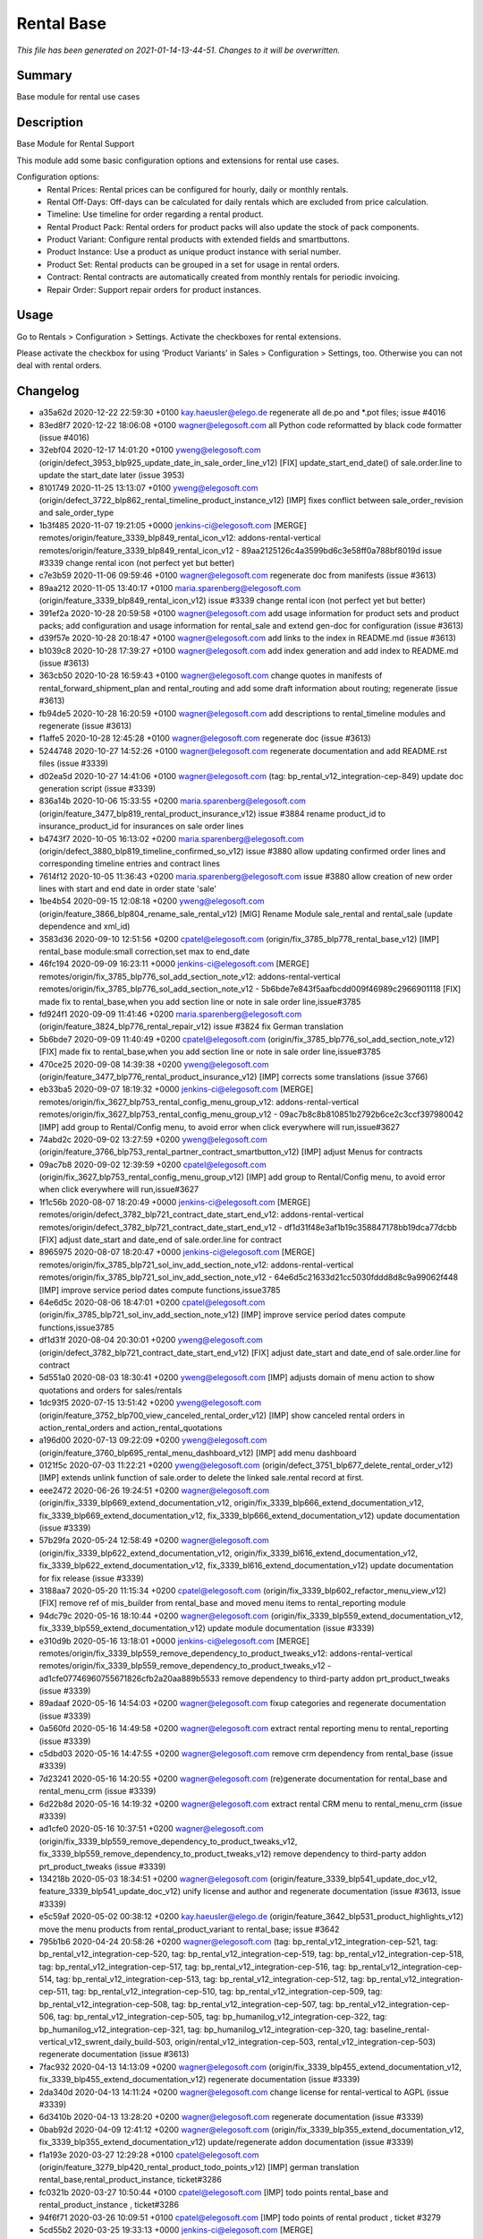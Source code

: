 Rental Base
====================================================

*This file has been generated on 2021-01-14-13-44-51. Changes to it will be overwritten.*

Summary
-------

Base module for rental use cases

Description
-----------

Base Module for Rental Support

This module add some basic configuration options and extensions for rental use cases.

Configuration options:
 - Rental Prices: Rental prices can be configured for hourly, daily or monthly rentals.
 - Rental Off-Days: Off-days can be calculated for daily rentals which are excluded from price calculation.
 - Timeline: Use timeline for order regarding a rental product.
 - Rental Product Pack: Rental orders for product packs will also update the stock of pack components.
 - Product Variant: Configure rental products with extended fields and smartbuttons.
 - Product Instance: Use a product as unique product instance with serial number.
 - Product Set: Rental products can be grouped in a set for usage in rental orders.
 - Contract: Rental contracts are automatically created from monthly rentals for periodic invoicing.
 - Repair Order: Support repair orders for product instances.


Usage
-----

Go to Rentals > Configuration > Settings.
Activate the checkboxes for rental extensions.

Please activate the checkbox for using 'Product Variants' in Sales > Configuration > Settings, too.
Otherwise you can not deal with rental orders.


Changelog
---------

- a35a62d 2020-12-22 22:59:30 +0100 kay.haeusler@elego.de  regenerate all de.po and \*.pot files; issue #4016
- 83ed8f7 2020-12-22 18:06:08 +0100 wagner@elegosoft.com  all Python code reformatted by black code formatter (issue #4016)
- 32ebf04 2020-12-17 14:01:20 +0100 yweng@elegosoft.com  (origin/defect_3953_blp925_update_date_in_sale_order_line_v12) [FIX] update_start_end_date() of sale.order.line to update the start_date later (issue 3953)
- 8101749 2020-11-25 13:13:07 +0100 yweng@elegosoft.com  (origin/defect_3722_blp862_rental_timeline_product_instance_v12) [IMP] fixes conflict between sale_order_revision and sale_order_type
- 1b3f485 2020-11-07 19:21:05 +0000 jenkins-ci@elegosoft.com  [MERGE] remotes/origin/feature_3339_blp849_rental_icon_v12: addons-rental-vertical remotes/origin/feature_3339_blp849_rental_icon_v12 - 89aa2125126c4a3599bd6c3e58ff0a788bf8019d issue #3339 change rental icon (not perfect yet but better)
- c7e3b59 2020-11-06 09:59:46 +0100 wagner@elegosoft.com  regenerate doc from manifests (issue #3613)
- 89aa212 2020-11-05 13:40:17 +0100 maria.sparenberg@elegosoft.com  (origin/feature_3339_blp849_rental_icon_v12) issue #3339 change rental icon (not perfect yet but better)
- 391ef2a 2020-10-28 20:59:58 +0100 wagner@elegosoft.com  add usage information for product sets and product packs; add configuration and usage information for rental_sale and extend gen-doc for configuration (issue #3613)
- d39f57e 2020-10-28 20:18:47 +0100 wagner@elegosoft.com  add links to the index in README.md (issue #3613)
- b1039c8 2020-10-28 17:39:27 +0100 wagner@elegosoft.com  add index generation and add index to README.md (issue #3613)
- 363cb50 2020-10-28 16:59:43 +0100 wagner@elegosoft.com  change quotes in manifests of rental_forward_shipment_plan and rental_routing and add some draft information about routing; regenerate (issue #3613)
- fb94de5 2020-10-28 16:20:59 +0100 wagner@elegosoft.com  add descriptions to rental_timeline modules and regenerate (issue #3613)
- f1affe5 2020-10-28 12:45:28 +0100 wagner@elegosoft.com  regenerate doc (issue #3613)
- 5244748 2020-10-27 14:52:26 +0100 wagner@elegosoft.com  regenerate documentation and add README.rst files (issue #3339)
- d02ea5d 2020-10-27 14:41:06 +0100 wagner@elegosoft.com  (tag: bp_rental_v12_integration-cep-849) update doc generation script (issue #3339)
- 836a14b 2020-10-06 15:33:55 +0200 maria.sparenberg@elegosoft.com  (origin/feature_3477_blp819_rental_product_insurance_v12) issue #3884 rename product_id to insurance_product_id for insurances on sale order lines
- b4743f7 2020-10-05 16:13:02 +0200 maria.sparenberg@elegosoft.com  (origin/defect_3880_blp819_timeline_confirmed_so_v12) issue #3880 allow updating confirmed order lines and corresponding timeline entries and contract lines
- 7614f12 2020-10-05 11:36:43 +0200 maria.sparenberg@elegosoft.com  issue #3880 allow creation of new order lines with start and end date in order state 'sale'
- 1be4b54 2020-09-15 12:08:18 +0200 yweng@elegosoft.com  (origin/feature_3866_blp804_rename_sale_rental_v12) [MIG] Rename Module sale_rental and rental_sale (update dependence and xml_id)
- 3583d36 2020-09-10 12:51:56 +0200 cpatel@elegosoft.com  (origin/fix_3785_blp778_rental_base_v12) [IMP] rental_base module:small correction,set max to end_date
- 46fc194 2020-09-09 16:23:11 +0000 jenkins-ci@elegosoft.com  [MERGE] remotes/origin/fix_3785_blp776_sol_add_section_note_v12: addons-rental-vertical remotes/origin/fix_3785_blp776_sol_add_section_note_v12 - 5b6bde7e843f5aafbcdd009f46989c2966901118 [FIX] made fix to rental_base,when you add section line or note in sale order line,issue#3785
- fd924f1 2020-09-09 11:41:46 +0200 maria.sparenberg@elegosoft.com  (origin/feature_3824_blp776_rental_repair_v12) issue #3824 fix German translation
- 5b6bde7 2020-09-09 11:40:49 +0200 cpatel@elegosoft.com  (origin/fix_3785_blp776_sol_add_section_note_v12) [FIX] made fix to rental_base,when you add section line or note in sale order line,issue#3785
- 470ce25 2020-09-08 14:39:38 +0200 yweng@elegosoft.com  (origin/feature_3477_blp776_rental_product_insurance_v12) [IMP] corrects some translations (issue 3766)
- eb33ba5 2020-09-07 18:19:32 +0000 jenkins-ci@elegosoft.com  [MERGE] remotes/origin/fix_3627_blp753_rental_config_menu_group_v12: addons-rental-vertical remotes/origin/fix_3627_blp753_rental_config_menu_group_v12 - 09ac7b8c8b810851b2792b6ce2c3ccf397980042 [IMP] add group to Rental/Config menu, to avoid error when click everywhere will run,issue#3627
- 74abd2c 2020-09-02 13:27:59 +0200 yweng@elegosoft.com  (origin/feature_3766_blp753_rental_partner_contract_smartbutton_v12) [IMP] adjust Menus for contracts
- 09ac7b8 2020-09-02 12:39:59 +0200 cpatel@elegosoft.com  (origin/fix_3627_blp753_rental_config_menu_group_v12) [IMP] add group to Rental/Config menu, to avoid error when click everywhere will run,issue#3627
- 1f1c56b 2020-08-07 18:20:49 +0000 jenkins-ci@elegosoft.com  [MERGE] remotes/origin/defect_3782_blp721_contract_date_start_end_v12: addons-rental-vertical remotes/origin/defect_3782_blp721_contract_date_start_end_v12 - df1d31f48e3af1b19c358847178bb19dca77dcbb [FIX] adjust date_start and date_end of sale.order.line for contract
- 8965975 2020-08-07 18:20:47 +0000 jenkins-ci@elegosoft.com  [MERGE] remotes/origin/fix_3785_blp721_sol_inv_add_section_note_v12: addons-rental-vertical remotes/origin/fix_3785_blp721_sol_inv_add_section_note_v12 - 64e6d5c21633d21cc5030fddd8d8c9a99062f448 [IMP] improve service period dates compute functions,issue3785
- 64e6d5c 2020-08-06 18:47:01 +0200 cpatel@elegosoft.com  (origin/fix_3785_blp721_sol_inv_add_section_note_v12) [IMP] improve service period dates compute functions,issue3785
- df1d31f 2020-08-04 20:30:01 +0200 yweng@elegosoft.com  (origin/defect_3782_blp721_contract_date_start_end_v12) [FIX] adjust date_start and date_end of sale.order.line for contract
- 5d551a0 2020-08-03 18:30:41 +0200 yweng@elegosoft.com  [IMP] adjusts domain of menu action to show quotations and orders for sales/rentals
- 1dc93f5 2020-07-15 13:51:42 +0200 yweng@elegosoft.com  (origin/feature_3752_blp700_view_canceled_rental_order_v12) [IMP] show canceled rental orders in action_rental_orders and action_rental_quotations
- a196d00 2020-07-13 09:22:09 +0200 yweng@elegosoft.com  (origin/feature_3760_blp695_rental_menu_dashboard_v12) [IMP] add menu dashboard
- 0121f5c 2020-07-03 11:22:21 +0200 yweng@elegosoft.com  (origin/defect_3751_blp677_delete_rental_order_v12) [IMP] extends unlink function of sale.order to delete the linked sale.rental record at first.
- eee2472 2020-06-26 19:24:51 +0200 wagner@elegosoft.com  (origin/fix_3339_blp669_extend_documentation_v12, origin/fix_3339_blp666_extend_documentation_v12, fix_3339_blp669_extend_documentation_v12, fix_3339_blp666_extend_documentation_v12) update documentation (issue #3339)
- 57b29fa 2020-05-24 12:58:49 +0200 wagner@elegosoft.com  (origin/fix_3339_blp622_extend_documentation_v12, origin/fix_3339_bl616_extend_documentation_v12, fix_3339_blp622_extend_documentation_v12, fix_3339_bl616_extend_documentation_v12) update documentation for fix release (issue #3339)
- 3188aa7 2020-05-20 11:15:34 +0200 cpatel@elegosoft.com  (origin/fix_3339_blp602_refactor_menu_view_v12) [FIX] remove ref of mis_builder from rental_base and moved menu items to rental_reporting module
- 94dc79c 2020-05-16 18:10:44 +0200 wagner@elegosoft.com  (origin/fix_3339_blp559_extend_documentation_v12, fix_3339_blp559_extend_documentation_v12) update module documentation (issue #3339)
- e310d9b 2020-05-16 13:18:01 +0000 jenkins-ci@elegosoft.com  [MERGE] remotes/origin/fix_3339_blp559_remove_dependency_to_product_tweaks_v12: addons-rental-vertical remotes/origin/fix_3339_blp559_remove_dependency_to_product_tweaks_v12 - ad1cfe07746960755671826cfb2a20aa889b5533 remove dependency to third-party addon prt_product_tweaks (issue #3339)
- 89adaaf 2020-05-16 14:54:03 +0200 wagner@elegosoft.com  fixup categories and regenerate documentation (issue #3339)
- 0a560fd 2020-05-16 14:49:58 +0200 wagner@elegosoft.com  extract rental reporting menu to rental_reporting (issue #3339)
- c5dbd03 2020-05-16 14:47:55 +0200 wagner@elegosoft.com  remove crm dependency from rental_base (issue #3339)
- 7d23241 2020-05-16 14:20:55 +0200 wagner@elegosoft.com  (re)generate documentation for rental_base and rental_menu_crm (issue #3339)
- 6d22b8d 2020-05-16 14:19:32 +0200 wagner@elegosoft.com  extract rental CRM menu to rental_menu_crm (issue #3339)
- ad1cfe0 2020-05-16 10:37:51 +0200 wagner@elegosoft.com  (origin/fix_3339_blp559_remove_dependency_to_product_tweaks_v12, fix_3339_blp559_remove_dependency_to_product_tweaks_v12) remove dependency to third-party addon prt_product_tweaks (issue #3339)
- 134218b 2020-05-03 18:34:51 +0200 wagner@elegosoft.com  (origin/feature_3339_blp541_update_doc_v12, feature_3339_blp541_update_doc_v12) unify license and author and regenerate documentation (issue #3613, issue #3339)
- e5c59af 2020-05-02 00:38:12 +0200 kay.haeusler@elego.de  (origin/feature_3642_blp531_product_highlights_v12) move the menu products from rental_product_variant to rental_base; issue #3642
- 795b1b6 2020-04-24 20:58:26 +0200 wagner@elegosoft.com  (tag: bp_rental_v12_integration-cep-521, tag: bp_rental_v12_integration-cep-520, tag: bp_rental_v12_integration-cep-519, tag: bp_rental_v12_integration-cep-518, tag: bp_rental_v12_integration-cep-517, tag: bp_rental_v12_integration-cep-516, tag: bp_rental_v12_integration-cep-514, tag: bp_rental_v12_integration-cep-513, tag: bp_rental_v12_integration-cep-512, tag: bp_rental_v12_integration-cep-511, tag: bp_rental_v12_integration-cep-510, tag: bp_rental_v12_integration-cep-509, tag: bp_rental_v12_integration-cep-508, tag: bp_rental_v12_integration-cep-507, tag: bp_rental_v12_integration-cep-506, tag: bp_rental_v12_integration-cep-505, tag: bp_humanilog_v12_integration-cep-322, tag: bp_humanilog_v12_integration-cep-321, tag: bp_humanilog_v12_integration-cep-320, tag: baseline_rental-vertical_v12_swrent_daily_build-503, origin/rental_v12_integration-cep-503, rental_v12_integration-cep-503) regenerate documentation (issue #3613)
- 7fac932 2020-04-13 14:13:09 +0200 wagner@elegosoft.com  (origin/fix_3339_blp455_extend_documentation_v12, fix_3339_blp455_extend_documentation_v12) regenerate documentation (issue #3339)
- 2da340d 2020-04-13 14:11:24 +0200 wagner@elegosoft.com  change license for rental-vertical to AGPL (issue #3339)
- 6d3410b 2020-04-13 13:28:20 +0200 wagner@elegosoft.com  regenerate documentation (issue #3339)
- 0bab92d 2020-04-09 12:41:12 +0200 wagner@elegosoft.com  (origin/fix_3339_blp355_extend_documentation_v12, fix_3339_blp355_extend_documentation_v12) update/regenerate addon documentation (issue #3339)
- f1a193e 2020-03-27 12:29:28 +0100 cpatel@elegosoft.com  (origin/feature_3279_blp420_rental_product_todo_points_v12) [IMP] german translation rental_base,rental_product_instance, ticket#3286
- fc0321b 2020-03-27 10:50:44 +0100 cpatel@elegosoft.com  [IMP] todo points rental_base and rental_product_instance , ticket#3286
- 94f6f71 2020-03-26 10:09:51 +0100 cpatel@elegosoft.com  [IMP] todo points of rental product , ticket #3279
- 5cd55b2 2020-03-25 19:33:13 +0000 jenkins-ci@elegosoft.com  [MERGE] remotes/origin/feature_3593_blp412_rental_product_instance_v12: addons-rental-vertical remotes/origin/feature_3593_blp412_rental_product_instance_v12 - bbea9f1641b460a2b886c32b8f8f066be81bca9a [ADD] module rental_contract_insurance
- 0354a69 2020-03-25 14:28:18 +0100 cpatel@elegosoft.com  (origin/feature_3589_blp412_rental_base_todo_points_v12) [IMP] todo points related to start and end date, ticket #3589
- 07e6c64 2020-03-24 17:06:54 +0100 yweng@elegosoft.com  [IMP] rental_product_insurance
- 197443e 2020-03-22 16:48:33 +0100 yweng@elegosoft.com  [IMP] improves form-, tree- and search-view of products (issue 3593)
- 589487a 2020-03-21 12:21:30 +0100 maria.sparenberg@elegosoft.com  issue #3589 move some fields in sale order form for rental orders
- 823d4c7 2020-03-17 20:06:15 +0100 maria.sparenberg@elegosoft.com  issue #3589 improve sale order (line) view in rental_base module
- 3119cfd 2020-03-18 10:07:48 +0000 jenkins-ci@elegosoft.com  [MERGE] remotes/origin/fix_3339_blp384_extend_documentation_v12: addons-rental-vertical remotes/origin/fix_3339_blp384_extend_documentation_v12 - b49c01dabbc653a42b77f82bd3c44a8759721359 regenerate doc (issue #3339)
- c71ec77 2020-03-18 10:31:23 +0100 yweng@elegosoft.com  (origin/feature_3576_blp384_unittest_instance_appointment_v12) [IMP] delete debug functions in unittests
- fa3d632 2020-03-18 02:13:25 +0100 yweng@elegosoft.com  [IMP] unittests for module rental_pricelist
- 5973497 2020-03-17 11:39:36 +0100 yweng@elegosoft.com  [MIG] add migration script for module rental_base 12.0.1.0.1
- a8e3385 2020-03-16 22:30:45 +0100 yweng@elegosoft.com  [IMP] move product_uom_month from rental_pricelist into rental_base
- b49c01d 2020-03-15 10:12:53 +0100 wagner@elegosoft.com  (origin/fix_3339_blp384_extend_documentation_v12) regenerate doc (issue #3339)
- cea0e94 2020-03-13 20:38:19 +0100 wagner@elegosoft.com  update documentation to build 380 (issue #3339)
- c9f5b81 2020-03-13 08:48:23 +0100 maria.sparenberg@elegosoft.com  (origin/feature_3467_blp371_rentals_menu_v12) issue #3467 fix menu strings and translation
- 705a197 2020-03-12 23:49:11 +0000 jenkins-ci@elegosoft.com  [MERGE] remotes/origin/feature_3576_blp355_rental_product_pack_v12: addons-rental-vertical remotes/origin/feature_3576_blp355_rental_product_pack_v12 - b367d1778430938c768f5ab84bd8e543f34f113f [IMP] Unittests of module rental_product_instance
- b367d17 2020-03-11 22:02:43 +0100 yweng@elegosoft.com  (origin/feature_3576_blp355_rental_product_pack_v12) [IMP] Unittests of module rental_product_instance
- a5b5799 2020-03-11 17:48:38 +0100 yweng@elegosoft.com  [IMP] Unittests of module rental_product_pack
- b215fe3 2020-03-11 14:35:38 +0100 maria.sparenberg@elegosoft.com  (origin/feature_3462_blp355_menu_translation_v12) issue #3462 change German translation for purchase order
- 804dc44 2020-03-07 21:06:12 +0100 wagner@elegosoft.com  regenerate module documentation (issue #3339)
- 6fd1771 2020-03-06 20:32:25 +0100 kay.haeusler@elego.de  (origin/feature_3462_blp333_renaming_addons_v12) rename and split some addons; issue #3462
- 20d0a8d 2020-03-05 23:04:10 +0100 kay.haeusler@elego.de  (origin/feature_3287_blp326_fix_strings_translation_manifest_v12) Rename 'Repair Orders' to 'Repair Quotations'; issue #3462
- fc3b308 2020-03-05 16:12:50 +0100 maria.sparenberg@elegosoft.com  issue #3287 fix description and help texts, add German translation
- 4c76ef2 2020-03-04 16:56:16 +0000 jenkins-ci@elegosoft.com  [MERGE] remotes/origin/fix_3339_blp311_extend_documentation_v12: addons-rental-vertical remotes/origin/fix_3339_blp311_extend_documentation_v12 - 7dde7fa1ec109919795e59198feb24fc96fcfeb1 add changelogs in HISTORY.rst and some minor improvements (issue #3339)
- e0caf88 2020-03-04 16:56:14 +0000 jenkins-ci@elegosoft.com  [MERGE] remotes/origin/fix_3287_blp311_sale_rental_pricelist_v12: addons-rental-vertical remotes/origin/fix_3287_blp311_sale_rental_pricelist_v12 - 23c09f7decb00e1fcbf5f8b7fadb28f425442848 [IMP] add config option of model_rental_product_instance_appointment
- 8d65c40 2020-03-04 16:56:06 +0000 jenkins-ci@elegosoft.com  [MERGE] remotes/origin/feature_3462_blp311_refactoring_menus_v12: addons-rental-vertical remotes/origin/feature_3462_blp311_refactoring_menus_v12 - 6bcb6e6f14bb87e546b372f83f6f0b6961e60c71 Menu refactoring; issue #3462
- 23c09f7 2020-03-04 12:53:13 +0100 yweng@elegosoft.com  (origin/fix_3287_blp311_sale_rental_pricelist_v12) [IMP] add config option of model_rental_product_instance_appointment
- 6bcb6e6 2020-03-03 16:57:04 +0100 kay.haeusler@elego.de  (origin/feature_3462_blp311_refactoring_menus_v12) Menu refactoring; issue #3462
- 7dde7fa 2020-03-03 00:19:35 +0100 wagner@elegosoft.com  (origin/fix_3339_blp311_extend_documentation_v12, fix_3339_blp311_extend_documentation_v12) add changelogs in HISTORY.rst and some minor improvements (issue #3339)
- 45c5c32 2020-03-02 09:35:59 +0100 cpatel@elegosoft.com  (origin/feature_3306_blp311_config_setting_import_invoice_v12) [IMP] remove invoice imort config setting from Rental-Configuration-Settings menu
- e40e7db 2020-03-01 14:54:48 +0000 jenkins-ci@elegosoft.com  [MERGE] remotes/origin/feature_3339_blp297_add_some_module_descriptions_v12: addons-rental-vertical remotes/origin/feature_3339_blp297_add_some_module_descriptions_v12 - 467665c9235e57ea2552ec037f6561e8f18a9b8d add some generated reST and HTML documentation (issue #3339)
- 467665c 2020-03-01 15:50:45 +0100 wagner@elegosoft.com  (origin/feature_3339_blp297_add_some_module_descriptions_v12, feature_3339_blp297_add_some_module_descriptions_v12) add some generated reST and HTML documentation (issue #3339)
- 6965ed1 2020-02-29 22:46:34 +0100 wagner@elegosoft.com  fix some mistakes in author and license, make summaries one line, add some descriptions (issue #3339)
- a86d641 2020-02-26 15:11:02 +0100 cpatel@elegosoft.com  (origin/feature_3306_blp297_config_setting_import_invoice_v12) [IMP] config setting for import invoice
- 50d383a 2020-02-19 14:59:04 +0100 kay.haeusler@elego.de  reorder and create new rental menu items; issue #3462
- 46f26e7 2020-02-13 10:22:44 +0100 kay.haeusler@elego.de  (origin/feature_3279_blp239_refactoring_menus_v12) add missing dependency; issue #3279
- a88dfb5 2020-02-12 12:57:10 +0100 yweng@elegosoft.com  [IMP] refactoring of menus
- 9a555c7 2020-02-10 19:52:46 +0000 jenkins-ci@elegosoft.com  [MERGE] remotes/origin/feature_3304_blp214_german_translation_v12: addons-rental-vertical remotes/origin/feature_3304_blp214_german_translation_v12 - 94d9308ebc1357bfaee0061925fd5d59cdd50ccd issue #3304 add German translation for rental_base module
- 94d9308 2020-02-10 16:25:21 +0100 maria.sparenberg@elegosoft.com  (origin/feature_3304_blp214_german_translation_v12) issue #3304 add German translation for rental_base module
- de76919 2020-02-10 14:00:04 +0100 yweng@elegosoft.com  [IMP] auto setting analytic account by creating invoice and creating rental server product
- bf0ec64 2020-02-04 15:36:13 +0100 yweng@elegosoft.com  (origin/feature_3287_blp198_rental_sale_offday_v12) [ADD] add module rental_sale_offday
- 2f11b55 2020-01-29 17:46:18 +0100 yweng@elegosoft.com  [IMP] improves form view of products
- 545a3ad 2020-01-28 13:24:17 +0100 yweng@elegosoft.com  [IMP] refactoring of project_task_order, functions is moved into rental_product_instance_repair and rental_repair.
- 91b2863 2020-01-27 18:45:23 +0100 yweng@elegosoft.com  (origin/feature_3467_blp157_rental_contract_v12) [IMP] reset default action (timeline) of root menu
- 6a26f1d 2020-01-23 22:58:59 +0100 yweng@elegosoft.com  [IMP] add new filter for product search view and adjust the menu of timeline overview
- 73e3d27 2020-01-23 22:37:27 +0100 yweng@elegosoft.com  [IMP] add context (default_type_id) for menu action of rental order and add dynamic domain on fields product_id of sale.order.line
- 94e76bb 2020-01-23 13:08:03 +0100 yweng@elegosoft.com  [IMP] set liscense, copyrights and author
- 4aa3ee3 2020-01-23 12:11:29 +0100 yweng@elegosoft.com  [IMP] change icon of rental_base
- 5188db9 2020-01-22 20:51:43 +0100 yweng@elegosoft.com  [ADD] add module rental_contract
- 7aa3746 2020-01-22 15:22:34 +0100 cpatel@elegosoft.com  (origin/feature_3304_blp157_rental_base_config_setting_v12) [IMP] add config setting for module rental_product_set
- b2e6d5c 2020-01-21 20:51:21 +0100 yweng@elegosoft.com  (origin/feature_3304_blp151_refactoring_swrent_product_extension_v12) [IMP] Add neu Module rental_base, rental_product_pack and Refactoring of module sale_rental_menu (deprecated)

